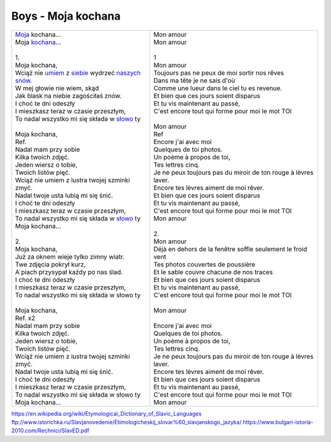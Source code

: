 Boys - Moja kochana
===================

+-------------------------------------------------------+--------------------------------------------------------------------+
| | Moja_ kochana...                                    | | Mon amour                                                        |
| | Moja kochana_...                                    | | Mon amour                                                        |
| |                                                     | |                                                                  |
| | 1.                                                  | | 1                                                                |
| | Moja kochana,                                       | | Mon amour                                                        |
| | Wciąż nie umiem_ z siebie_ wydrzeć naszych_ snów_.  | | Toujours pas ne peux de moi sortir nos rêves                     |
| | W mej głowie nie wiem, skąd                         | | Dans ma tête je ne sais d'où                                     |
| | Jak blask na niebie zagościłaś znów.                | | Comme une lueur dans le ciel tu es revenue.                      |
| | I choć te dni odeszły                               | | Et bien que ces jours soient disparus                            |
| | I mieszkasz teraz w czasie przeszłym,               | | Et tu vis maintenant au passé,                                   |
| | To nadal wszystko mi się składa w słowo_ ty         | | C'est encore tout qui forme pour moi le mot TOI                  |
| |                                                     | |                                                                  |
| | Moja kochana,                                       | | Mon amour                                                        |
| | Ref.                                                | | Ref                                                              |
| | Nadal mam przy sobie                                | | Encore j'ai avec moi                                             |
| | Kilka twoich zdjęć.                                 | | Quelques de toi photos.                                          |
| | Jeden wiersz o tobie,                               | | Un poème à propos de toi,                                        |
| | Twoich listów pięć.                                 | | Tes lettres cinq.                                                |
| | Wciąż nie umiem z lustra twojej szminki zmyć.       | | Je ne peux toujours pas du miroir de ton rouge à lèvres laver.   |
| | Nadal twoje usta lubią mi się śnić.                 | | Encore tes lèvres aiment de moi rêver.                           |
| | I choć te dni odeszły                               | | Et bien que ces jours soient disparus                            |
| | I mieszkasz teraz w czasie przeszłym,               | | Et tu vis maintenant au passé,                                   |
| | To nadal wszystko mi się składa w słowo_ ty         | | C'est encore tout qui forme pour moi le mot TOI                  |
| | Moja kochana...                                     | | Mon amour                                                        |
| |                                                     | |                                                                  |
| | 2.                                                  | | 2.                                                               |
| | Moja kochana,                                       | | Mon amour                                                        |
| | Już za oknem wieje tylko zimny wiatr.               | | Déjà en dehors de la fenêtre soffle seulement le froid vent      |
| | Twe zdjęcia pokrył kurz,                            | | Tes photos couvertes de poussière                                |
| | A piach przysypał każdy po nas ślad.                | | Et le sable couvre chacune de nos traces                         |
| | I choć te dni odeszły                               | | Et bien que ces jours soient disparus                            |
| | I mieszkasz teraz w czasie przeszłym,               | | Et tu vis maintenant au passé,                                   |
| | To nadal wszystko mi się składa w słowo ty          | | C'est encore tout qui forme pour moi le mot TOI                  |
| |                                                     | |                                                                  |               
| | Moja kochana,                                       | | Mon amour                                                        |
| | Ref. x2                                             | |                                                                  |
| | Nadal mam przy sobie                                | | Encore j'ai avec moi                                             |
| | Kilka twoich zdjęć.                                 | | Quelques de toi photos.                                          |
| | Jeden wiersz o tobie,                               | | Un poème à propos de toi,                                        |
| | Twoich listów pięć.                                 | | Tes lettres cinq.                                                |
| | Wciąż nie umiem z lustra twojej szminki zmyć.       | | Je ne peux toujours pas du miroir de ton rouge à lèvres laver.   |
| | Nadal twoje usta lubią mi się śnić.                 | | Encore tes lèvres aiment de moi rêver.                           |
| | I choć te dni odeszły                               | | Et bien que ces jours soient disparus                            |
| | I mieszkasz teraz w czasie przeszłym,               | | Et tu vis maintenant au passé,                                   |
| | To nadal wszystko mi się składa w słowo ty          | | C'est encore tout qui forme pour moi le mot TOI                  |
| | Moja kochana...                                     | | Mon amour                                                        |
+-------------------------------------------------------+--------------------------------------------------------------------+


.. _Moja : https://en.wiktionary.org/wiki/m%C3%B3j#Polish

.. _kochana : https://en.wiktionary.org/wiki/kocha%C4%87#Polish

.. _umiem: https://en.wiktionary.org/wiki/umie%C4%87#Polish

.. _naszych: https://en.wiktionary.org/wiki/nasz#Polish

.. _snów: https://en.wiktionary.org/wiki/sen#Polish

.. _siebie: https://en.wiktionary.org/wiki/siebie


.. _słowo : https://en.wiktionary.org/wiki/s%C5%82owo#Polish


https://en.wikipedia.org/wiki/Etymological_Dictionary_of_Slavic_Languages
ftp://www.istorichka.ru/Slavjanovedenie/Etimologicheskij_slovar%60_slavjanskogo_jazyka/
https://www.bulgari-istoria-2010.com/Rechnici/SlavED.pdf

